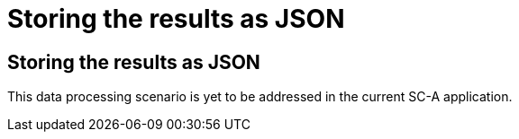 = Storing the results as JSON

[[sect_dataoutput]]

== Storing the results as JSON

This data processing scenario is yet to be addressed in the current SC-A application.
